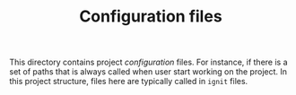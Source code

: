 #+TITLE: Configuration files

This directory contains project /configuration/ files. 
For instance, if there is a set of paths that is always called when user start working on the project. In this project structure, files here are typically called in ~ignit~ files.
